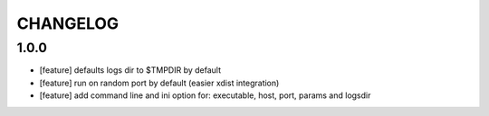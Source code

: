 CHANGELOG
=========

1.0.0
-------

- [feature] defaults logs dir to $TMPDIR by default
- [feature] run on random port by default (easier xdist integration)
- [feature] add command line and ini option for: executable, host, port, params and logsdir